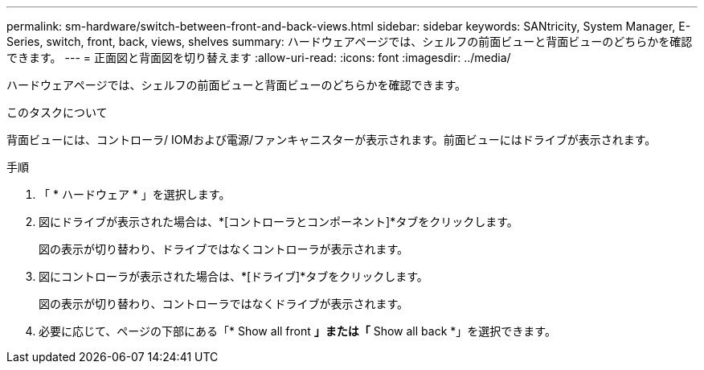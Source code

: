 ---
permalink: sm-hardware/switch-between-front-and-back-views.html 
sidebar: sidebar 
keywords: SANtricity, System Manager, E-Series, switch, front, back, views, shelves 
summary: ハードウェアページでは、シェルフの前面ビューと背面ビューのどちらかを確認できます。 
---
= 正面図と背面図を切り替えます
:allow-uri-read: 
:icons: font
:imagesdir: ../media/


[role="lead"]
ハードウェアページでは、シェルフの前面ビューと背面ビューのどちらかを確認できます。

.このタスクについて
背面ビューには、コントローラ/ IOMおよび電源/ファンキャニスターが表示されます。前面ビューにはドライブが表示されます。

.手順
. 「 * ハードウェア * 」を選択します。
. 図にドライブが表示された場合は、*[コントローラとコンポーネント]*タブをクリックします。
+
図の表示が切り替わり、ドライブではなくコントローラが表示されます。

. 図にコントローラが表示された場合は、*[ドライブ]*タブをクリックします。
+
図の表示が切り替わり、コントローラではなくドライブが表示されます。

. 必要に応じて、ページの下部にある「* Show all front *」または「* Show all back *」を選択できます。

